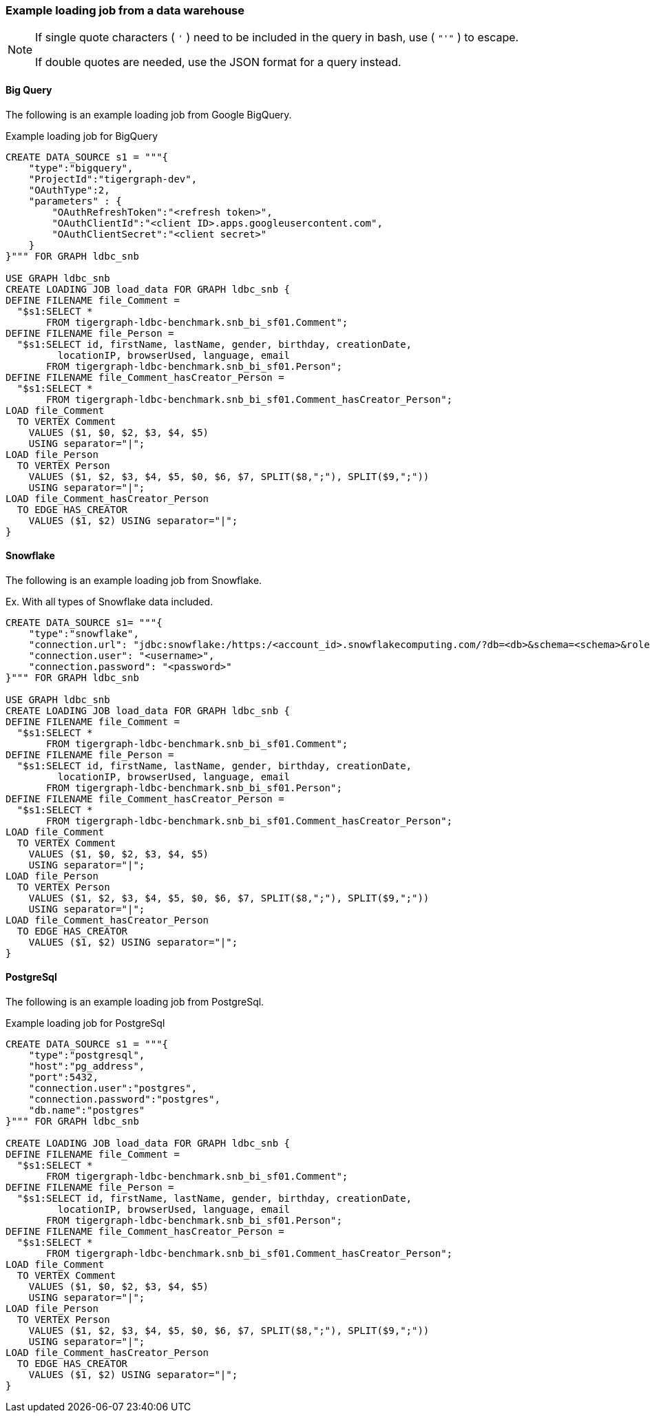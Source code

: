 === Example loading job from a data warehouse

[NOTE]
====
If single quote characters ( `'` ) need to be included in the query in bash,
use ( `"'"` ) to escape.

If double quotes are needed, use the JSON format for a query instead.
====

==== Big Query
The following is an example loading job from Google BigQuery.

[source,php,linenums]
.Example loading job for BigQuery
----
CREATE DATA_SOURCE s1 = """{
    "type":"bigquery",
    "ProjectId":"tigergraph-dev",
    "OAuthType":2,
    "parameters" : {
        "OAuthRefreshToken":"<refresh token>",
        "OAuthClientId":"<client ID>.apps.googleusercontent.com",
        "OAuthClientSecret":"<client secret>"
    }
}""" FOR GRAPH ldbc_snb

USE GRAPH ldbc_snb
CREATE LOADING JOB load_data FOR GRAPH ldbc_snb {
DEFINE FILENAME file_Comment =
  "$s1:SELECT *
       FROM tigergraph-ldbc-benchmark.snb_bi_sf01.Comment";
DEFINE FILENAME file_Person =
  "$s1:SELECT id, firstName, lastName, gender, birthday, creationDate,
         locationIP, browserUsed, language, email
       FROM tigergraph-ldbc-benchmark.snb_bi_sf01.Person";
DEFINE FILENAME file_Comment_hasCreator_Person =
  "$s1:SELECT *
       FROM tigergraph-ldbc-benchmark.snb_bi_sf01.Comment_hasCreator_Person";
LOAD file_Comment
  TO VERTEX Comment
    VALUES ($1, $0, $2, $3, $4, $5)
    USING separator="|";
LOAD file_Person
  TO VERTEX Person
    VALUES ($1, $2, $3, $4, $5, $0, $6, $7, SPLIT($8,";"), SPLIT($9,";"))
    USING separator="|";
LOAD file_Comment_hasCreator_Person
  TO EDGE HAS_CREATOR
    VALUES ($1, $2) USING separator="|";
}
----

==== Snowflake

The following is an example loading job from Snowflake.

[source,php,linenums]
.Ex. With all types of Snowflake data included.
----
CREATE DATA_SOURCE s1= """{
    "type":"snowflake",
    "connection.url": "jdbc:snowflake:/https:/<account_id>.snowflakecomputing.com/?db=<db>&schema=<schema>&role=<role>",
    "connection.user": "<username>",
    "connection.password": "<password>"
}""" FOR GRAPH ldbc_snb

USE GRAPH ldbc_snb
CREATE LOADING JOB load_data FOR GRAPH ldbc_snb {
DEFINE FILENAME file_Comment =
  "$s1:SELECT *
       FROM tigergraph-ldbc-benchmark.snb_bi_sf01.Comment";
DEFINE FILENAME file_Person =
  "$s1:SELECT id, firstName, lastName, gender, birthday, creationDate,
         locationIP, browserUsed, language, email
       FROM tigergraph-ldbc-benchmark.snb_bi_sf01.Person";
DEFINE FILENAME file_Comment_hasCreator_Person =
  "$s1:SELECT *
       FROM tigergraph-ldbc-benchmark.snb_bi_sf01.Comment_hasCreator_Person";
LOAD file_Comment
  TO VERTEX Comment
    VALUES ($1, $0, $2, $3, $4, $5)
    USING separator="|";
LOAD file_Person
  TO VERTEX Person
    VALUES ($1, $2, $3, $4, $5, $0, $6, $7, SPLIT($8,";"), SPLIT($9,";"))
    USING separator="|";
LOAD file_Comment_hasCreator_Person
  TO EDGE HAS_CREATOR
    VALUES ($1, $2) USING separator="|";
}
----

==== PostgreSql

The following is an example loading job from PostgreSql.

[source,php,linenums]
.Example loading job for PostgreSql
----
CREATE DATA_SOURCE s1 = """{
    "type":"postgresql",
    "host":"pg_address",
    "port":5432,
    "connection.user":"postgres",
    "connection.password":"postgres",
    "db.name":"postgres"
}""" FOR GRAPH ldbc_snb

CREATE LOADING JOB load_data FOR GRAPH ldbc_snb {
DEFINE FILENAME file_Comment =
  "$s1:SELECT *
       FROM tigergraph-ldbc-benchmark.snb_bi_sf01.Comment";
DEFINE FILENAME file_Person =
  "$s1:SELECT id, firstName, lastName, gender, birthday, creationDate,
         locationIP, browserUsed, language, email
       FROM tigergraph-ldbc-benchmark.snb_bi_sf01.Person";
DEFINE FILENAME file_Comment_hasCreator_Person =
  "$s1:SELECT *
       FROM tigergraph-ldbc-benchmark.snb_bi_sf01.Comment_hasCreator_Person";
LOAD file_Comment
  TO VERTEX Comment
    VALUES ($1, $0, $2, $3, $4, $5)
    USING separator="|";
LOAD file_Person
  TO VERTEX Person
    VALUES ($1, $2, $3, $4, $5, $0, $6, $7, SPLIT($8,";"), SPLIT($9,";"))
    USING separator="|";
LOAD file_Comment_hasCreator_Person
  TO EDGE HAS_CREATOR
    VALUES ($1, $2) USING separator="|";
}
----